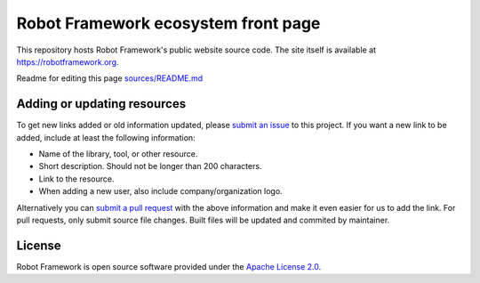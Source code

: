 Robot Framework ecosystem front page
====================================

This repository hosts Robot Framework's public website source code. The site
itself is available at https://robotframework.org.

Readme for editing this page `<sources/README.md>`__

Adding or updating resources
----------------------------

To get new links added or old information updated, please `submit an issue`__
to this project. If you want a new link to be added, include at least the
following information:

- Name of the library, tool, or other resource.
- Short description. Should not be longer than 200 characters.
- Link to the resource.
- When adding a new user, also include company/organization logo.

Alternatively you can `submit a pull request`__ with the above information and
make it even easier for us to add the link. For pull requests, only submit source file changes. Built files will be updated and commited by maintainer.

__ https://github.com/robotframework/robotframework.github.com/issues
__ https://github.com/robotframework/robotframework.github.com/pulls

License
-------

Robot Framework is open source software provided under the `Apache License
2.0`__.

__ http://apache.org/licenses/LICENSE-2.0